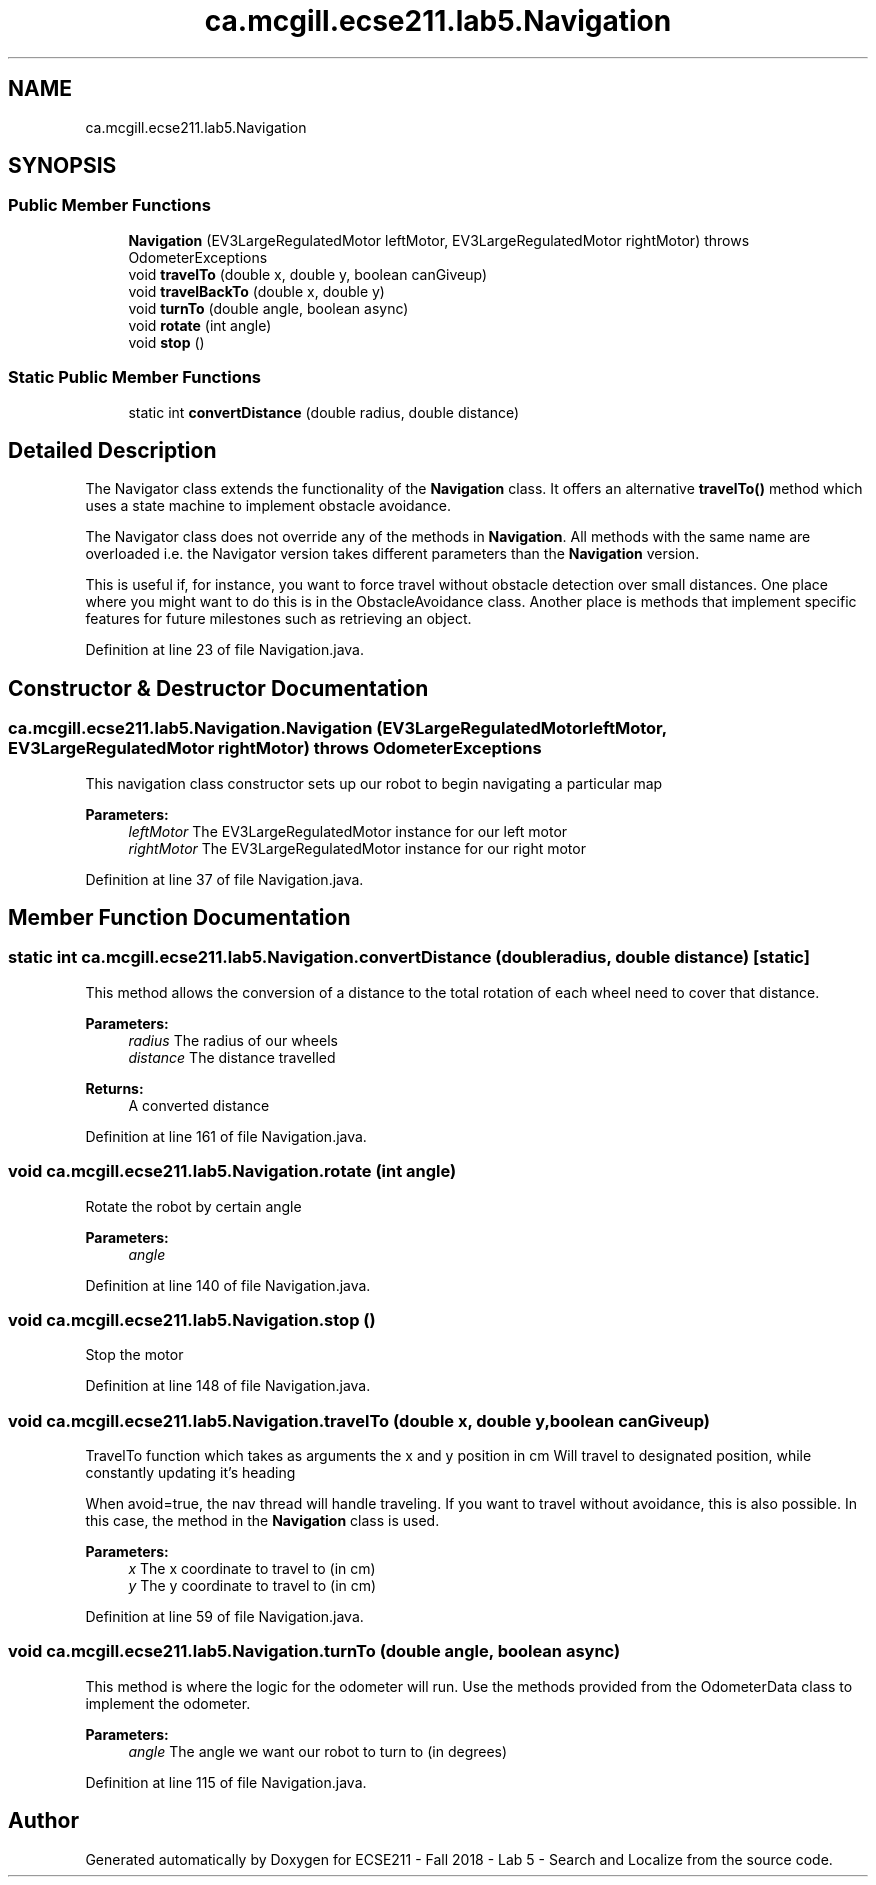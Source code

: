 .TH "ca.mcgill.ecse211.lab5.Navigation" 3 "Mon Oct 22 2018" "Version 1.0" "ECSE211 - Fall 2018 - Lab 5 - Search and Localize" \" -*- nroff -*-
.ad l
.nh
.SH NAME
ca.mcgill.ecse211.lab5.Navigation
.SH SYNOPSIS
.br
.PP
.SS "Public Member Functions"

.in +1c
.ti -1c
.RI "\fBNavigation\fP (EV3LargeRegulatedMotor leftMotor, EV3LargeRegulatedMotor rightMotor)  throws OdometerExceptions "
.br
.ti -1c
.RI "void \fBtravelTo\fP (double x, double y, boolean canGiveup)"
.br
.ti -1c
.RI "void \fBtravelBackTo\fP (double x, double y)"
.br
.ti -1c
.RI "void \fBturnTo\fP (double angle, boolean async)"
.br
.ti -1c
.RI "void \fBrotate\fP (int angle)"
.br
.ti -1c
.RI "void \fBstop\fP ()"
.br
.in -1c
.SS "Static Public Member Functions"

.in +1c
.ti -1c
.RI "static int \fBconvertDistance\fP (double radius, double distance)"
.br
.in -1c
.SH "Detailed Description"
.PP 
The Navigator class extends the functionality of the \fBNavigation\fP class\&. It offers an alternative \fBtravelTo()\fP method which uses a state machine to implement obstacle avoidance\&.
.PP
The Navigator class does not override any of the methods in \fBNavigation\fP\&. All methods with the same name are overloaded i\&.e\&. the Navigator version takes different parameters than the \fBNavigation\fP version\&.
.PP
This is useful if, for instance, you want to force travel without obstacle detection over small distances\&. One place where you might want to do this is in the ObstacleAvoidance class\&. Another place is methods that implement specific features for future milestones such as retrieving an object\&. 
.PP
Definition at line 23 of file Navigation\&.java\&.
.SH "Constructor & Destructor Documentation"
.PP 
.SS "ca\&.mcgill\&.ecse211\&.lab5\&.Navigation\&.Navigation (EV3LargeRegulatedMotor leftMotor, EV3LargeRegulatedMotor rightMotor) throws \fBOdometerExceptions\fP"
This navigation class constructor sets up our robot to begin navigating a particular map
.PP
\fBParameters:\fP
.RS 4
\fIleftMotor\fP The EV3LargeRegulatedMotor instance for our left motor 
.br
\fIrightMotor\fP The EV3LargeRegulatedMotor instance for our right motor 
.RE
.PP

.PP
Definition at line 37 of file Navigation\&.java\&.
.SH "Member Function Documentation"
.PP 
.SS "static int ca\&.mcgill\&.ecse211\&.lab5\&.Navigation\&.convertDistance (double radius, double distance)\fC [static]\fP"
This method allows the conversion of a distance to the total rotation of each wheel need to cover that distance\&.
.PP
\fBParameters:\fP
.RS 4
\fIradius\fP The radius of our wheels 
.br
\fIdistance\fP The distance travelled 
.RE
.PP
\fBReturns:\fP
.RS 4
A converted distance 
.RE
.PP

.PP
Definition at line 161 of file Navigation\&.java\&.
.SS "void ca\&.mcgill\&.ecse211\&.lab5\&.Navigation\&.rotate (int angle)"
Rotate the robot by certain angle 
.PP
\fBParameters:\fP
.RS 4
\fIangle\fP 
.RE
.PP

.PP
Definition at line 140 of file Navigation\&.java\&.
.SS "void ca\&.mcgill\&.ecse211\&.lab5\&.Navigation\&.stop ()"
Stop the motor 
.PP
Definition at line 148 of file Navigation\&.java\&.
.SS "void ca\&.mcgill\&.ecse211\&.lab5\&.Navigation\&.travelTo (double x, double y, boolean canGiveup)"
TravelTo function which takes as arguments the x and y position in cm Will travel to designated position, while constantly updating it's heading
.PP
When avoid=true, the nav thread will handle traveling\&. If you want to travel without avoidance, this is also possible\&. In this case, the method in the \fBNavigation\fP class is used\&.
.PP
\fBParameters:\fP
.RS 4
\fIx\fP The x coordinate to travel to (in cm) 
.br
\fIy\fP The y coordinate to travel to (in cm) 
.RE
.PP

.PP
Definition at line 59 of file Navigation\&.java\&.
.SS "void ca\&.mcgill\&.ecse211\&.lab5\&.Navigation\&.turnTo (double angle, boolean async)"
This method is where the logic for the odometer will run\&. Use the methods provided from the OdometerData class to implement the odometer\&.
.PP
\fBParameters:\fP
.RS 4
\fIangle\fP The angle we want our robot to turn to (in degrees) 
.RE
.PP

.PP
Definition at line 115 of file Navigation\&.java\&.

.SH "Author"
.PP 
Generated automatically by Doxygen for ECSE211 - Fall 2018 - Lab 5 - Search and Localize from the source code\&.

